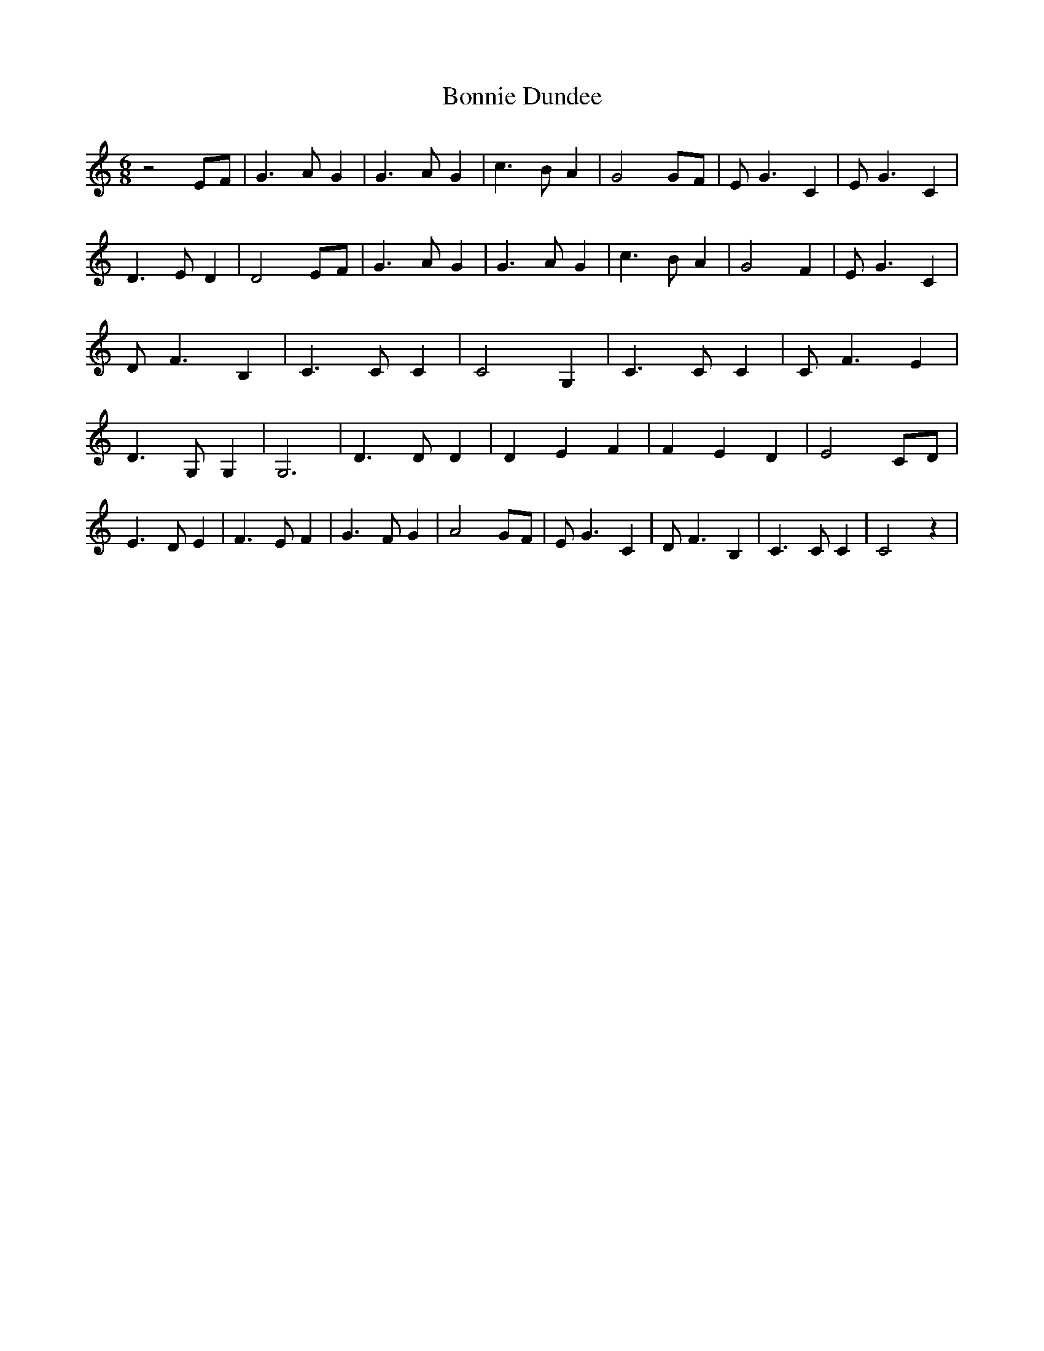 % Generated more or less automatically by swtoabc by Erich Rickheit KSC
X:1
T:Bonnie Dundee
M:6/8
L:1/4
K:C
 z2 E/2F/2| G3/2 A/2 G| G3/2 A/2 G| c3/2 B/2 A| G2 G/2F/2| E/2 G3/2 C|\
 E/2 G3/2 C| D3/2 E/2 D| D2 E/2F/2| G3/2 A/2 G| G3/2 A/2 G| c3/2 B/2 A|\
 G2 F| E/2 G3/2 C| D/2 F3/2 B,| C3/2 C/2 C| C2 G,| C3/2 C/2 C| C/2- F3/2 E|\
 D3/2 G,/2 G,| G,3| D3/2 D/2 D| D E F| F E D| E2 C/2D/2| E3/2 D/2 E|\
 F3/2 E/2 F| G3/2 F/2 G| A2 G/2F/2| E/2 G3/2 C| D/2 F3/2 B,| C3/2 C/2 C|\
 C2 z|


